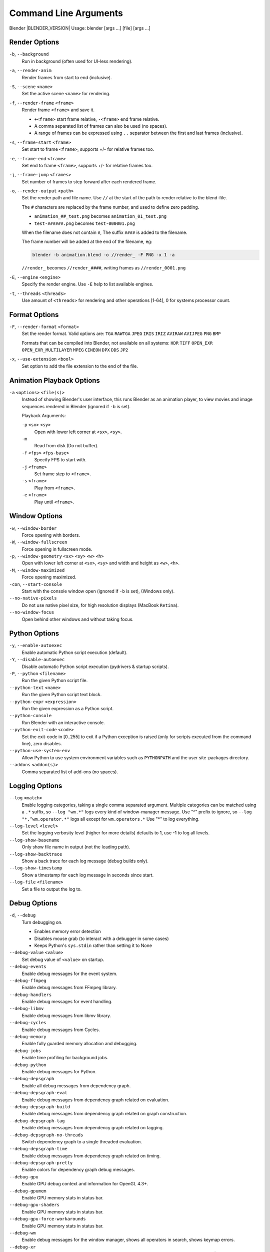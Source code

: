 .. DO NOT EDIT THIS FILE, GENERATED BY 'blender_help_extract.py'


   CHANGES TO THIS FILE MUST BE MADE IN BLENDER'S SOURCE CODE, SEE:
   https://developer.blender.org/diffusion/B/browse/master/source/creator/creator_args.c

.. _command_line-args:

**********************
Command Line Arguments
**********************


Blender |BLENDER_VERSION|
Usage: blender [args ...] [file] [args ...]


Render Options
==============

``-b``, ``--background``
   Run in background (often used for UI-less rendering).
``-a``, ``--render-anim``
   Render frames from start to end (inclusive).
``-S``, ``--scene`` ``<name>``
   Set the active scene ``<name>`` for rendering.
``-f``, ``--render-frame`` ``<frame>``
   Render frame ``<frame>`` and save it.

   * ``+<frame>`` start frame relative, ``-<frame>`` end frame relative.
   * A comma separated list of frames can also be used (no spaces).
   * A range of frames can be expressed using ``..`` separator between the first and last frames (inclusive).

``-s``, ``--frame-start`` ``<frame>``
   Set start to frame ``<frame>``, supports +/- for relative frames too.
``-e``, ``--frame-end`` ``<frame>``
   Set end to frame ``<frame>``, supports +/- for relative frames too.
``-j``, ``--frame-jump`` ``<frames>``
   Set number of frames to step forward after each rendered frame.
``-o``, ``--render-output`` ``<path>``
   Set the render path and file name.
   Use ``//`` at the start of the path to render relative to the blend-file.

   The ``#`` characters are replaced by the frame number, and used to define zero padding.

   * ``animation_##_test.png`` becomes ``animation_01_test.png``
   * ``test-######.png`` becomes ``test-000001.png``

   When the filename does not contain ``#``, The suffix ``####`` is added to the filename.

   The frame number will be added at the end of the filename, eg:

   .. code-block:: sh

      blender -b animation.blend -o //render_ -F PNG -x 1 -a

   ``//render_`` becomes ``//render_####``, writing frames as ``//render_0001.png``
``-E``, ``--engine`` ``<engine>``
   Specify the render engine.
   Use ``-E`` help to list available engines.
``-t``, ``--threads`` ``<threads>``
   Use amount of ``<threads>`` for rendering and other operations
   [1-64], 0 for systems processor count.


Format Options
==============

``-F``, ``--render-format`` ``<format>``
   Set the render format.
   Valid options are:
   ``TGA`` ``RAWTGA`` ``JPEG`` ``IRIS`` ``IRIZ`` ``AVIRAW`` ``AVIJPEG`` ``PNG`` ``BMP``

   Formats that can be compiled into Blender, not available on all systems:
   ``HDR`` ``TIFF`` ``OPEN_EXR`` ``OPEN_EXR_MULTILAYER`` ``MPEG`` ``CINEON`` ``DPX`` ``DDS`` ``JP2``
``-x``, ``--use-extension`` ``<bool>``
   Set option to add the file extension to the end of the file.


Animation Playback Options
==========================

``-a`` ``<options>`` ``<file(s)>``
   Instead of showing Blender's user interface, this runs Blender as an animation player,
   to view movies and image sequences rendered in Blender (ignored if ``-b`` is set).

   Playback Arguments:

   ``-p`` ``<sx>`` ``<sy>``
      Open with lower left corner at ``<sx>``, ``<sy>``.
   ``-m``
      Read from disk (Do not buffer).
   ``-f`` ``<fps>`` ``<fps-base>``
      Specify FPS to start with.
   ``-j`` ``<frame>``
      Set frame step to ``<frame>``.
   ``-s`` ``<frame>``
      Play from ``<frame>``.
   ``-e`` ``<frame>``
      Play until ``<frame>``.


Window Options
==============

``-w``, ``--window-border``
   Force opening with borders.
``-W``, ``--window-fullscreen``
   Force opening in fullscreen mode.
``-p``, ``--window-geometry`` ``<sx>`` ``<sy>`` ``<w>`` ``<h>``
   Open with lower left corner at ``<sx>``, ``<sy>`` and width and height as ``<w>``, ``<h>``.
``-M``, ``--window-maximized``
   Force opening maximized.
``-con``, ``--start-console``
   Start with the console window open (ignored if ``-b`` is set), (Windows only).
``--no-native-pixels``
   Do not use native pixel size, for high resolution displays (MacBook ``Retina``).
``--no-window-focus``
   Open behind other windows and without taking focus.


Python Options
==============

``-y``, ``--enable-autoexec``
   Enable automatic Python script execution (default).
``-Y``, ``--disable-autoexec``
   Disable automatic Python script execution (pydrivers & startup scripts).

``-P``, ``--python`` ``<filename>``
   Run the given Python script file.
``--python-text`` ``<name>``
   Run the given Python script text block.
``--python-expr`` ``<expression>``
   Run the given expression as a Python script.
``--python-console``
   Run Blender with an interactive console.
``--python-exit-code`` ``<code>``
   Set the exit-code in [0..255] to exit if a Python exception is raised
   (only for scripts executed from the command line), zero disables.
``--python-use-system-env``
   Allow Python to use system environment variables such as ``PYTHONPATH`` and the user site-packages directory.
``--addons`` ``<addon(s)>``
   Comma separated list of add-ons (no spaces).


Logging Options
===============

``--log`` ``<match>``
   Enable logging categories, taking a single comma separated argument.
   Multiple categories can be matched using a ``.*`` suffix,
   so ``--log "wm.*"`` logs every kind of window-manager message.
   Use "^" prefix to ignore, so ``--log "*,^wm.operator.*"`` logs all except for ``wm.operators.*``
   Use "*" to log everything.
``--log-level`` ``<level>``
   Set the logging verbosity level (higher for more details) defaults to 1,
   use -1 to log all levels.
``--log-show-basename``
   Only show file name in output (not the leading path).
``--log-show-backtrace``
   Show a back trace for each log message (debug builds only).
``--log-show-timestamp``
   Show a timestamp for each log message in seconds since start.
``--log-file`` ``<filename>``
   Set a file to output the log to.


Debug Options
=============

``-d``, ``--debug``
   Turn debugging on.

   * Enables memory error detection
   * Disables mouse grab (to interact with a debugger in some cases)
   * Keeps Python's ``sys.stdin`` rather than setting it to None
``--debug-value`` ``<value>``
   Set debug value of ``<value>`` on startup.

``--debug-events``
   Enable debug messages for the event system.
``--debug-ffmpeg``
   Enable debug messages from FFmpeg library.
``--debug-handlers``
   Enable debug messages for event handling.
``--debug-libmv``
   Enable debug messages from libmv library.
``--debug-cycles``
   Enable debug messages from Cycles.
``--debug-memory``
   Enable fully guarded memory allocation and debugging.
``--debug-jobs``
   Enable time profiling for background jobs.
``--debug-python``
   Enable debug messages for Python.
``--debug-depsgraph``
   Enable all debug messages from dependency graph.
``--debug-depsgraph-eval``
   Enable debug messages from dependency graph related on evaluation.
``--debug-depsgraph-build``
   Enable debug messages from dependency graph related on graph construction.
``--debug-depsgraph-tag``
   Enable debug messages from dependency graph related on tagging.
``--debug-depsgraph-no-threads``
   Switch dependency graph to a single threaded evaluation.
``--debug-depsgraph-time``
   Enable debug messages from dependency graph related on timing.
``--debug-depsgraph-pretty``
   Enable colors for dependency graph debug messages.
``--debug-gpu``
   Enable GPU debug context and information for OpenGL 4.3+.
``--debug-gpumem``
   Enable GPU memory stats in status bar.
``--debug-gpu-shaders``
   Enable GPU memory stats in status bar.
``--debug-gpu-force-workarounds``
   Enable GPU memory stats in status bar.
``--debug-wm``
   Enable debug messages for the window manager, shows all operators in search, shows keymap errors.
``--debug-xr``
   Enable debug messages for virtual reality contexts.
   Enables the OpenXR API validation layer, (OpenXR) debug messages and general information prints.
``--debug-xr-time``
   Enable debug messages for virtual reality frame rendering times.
``--debug-all``
   Enable all debug messages.
``--debug-io``
   Enable debug messages for I/O (Collada, ...).

``--debug-fpe``
   Enable floating point exceptions.
``--disable-crash-handler``
   Disable the crash handler.
``--disable-abort-handler``
   Disable the abort handler.


Misc Options
============

``--app-template`` ``<template>``
   Set the application template (matching the directory name), use ``default`` for none.
``--factory-startup``
   Skip reading the startup.blend in the users home directory.
``--disable-library-override``
   Disable Library Override features in the UI.
``--enable-event-simulate``
   Enable event simulation testing feature ``bpy.types.Window.event_simulate``.

``--env-system-datafiles``
   Set the ``BLENDER_SYSTEM_DATAFILES`` environment variable.
``--env-system-scripts``
   Set the ``BLENDER_SYSTEM_SCRIPTS`` environment variable.
``--env-system-python``
   Set the ``BLENDER_SYSTEM_PYTHON`` environment variable.

``-noaudio``
   Force sound system to None.
``-setaudio``
   Force sound system to a specific device.
   ``NULL`` ``SDL`` ``OPENAL`` ``JACK``.

``-h``, ``--help``
   Print this help text and exit.
``-R``
   Register blend-file extension, then exit (Windows only).
``-r``
   Silently register blend-file extension, then exit (Windows only).
``-v``, ``--version``
   Print Blender version and exit.
``--``
   End option processing, following arguments passed unchanged. Access via Python's ``sys.argv``.


Other Options
=============

``/?``
   Print this help text and exit (windows only).
``--debug-freestyle``
   Enable debug messages for Freestyle.
``--debug-ghost``
   Enable debug messages for event handling.
``--verbose`` ``<verbose>``
   Set the logging verbosity level for debug messages that support it.


Argument Parsing
================

Arguments must be separated by white space, eg:

.. code-block:: sh

   blender -ba test.blend

...will exit since ``-ba`` is an unknown argument.


Argument Order
==============

Arguments are executed in the order they are given. eg:

.. code-block:: sh

   blender --background test.blend --render-frame 1 --render-output '/tmp'

...will not render to ``/tmp`` because ``--render-frame 1`` renders before the output path is set.

.. code-block:: sh

   blender --background --render-output /tmp test.blend --render-frame 1

...will not render to ``/tmp`` because loading the blend-file overwrites the render output that was set.

.. code-block:: sh

   blender --background test.blend --render-output /tmp --render-frame 1

...works as expected.


Environment Variables
=====================

:BLENDER_USER_CONFIG:      Directory for user configuration files.
:BLENDER_USER_SCRIPTS:     Directory for user scripts.
:BLENDER_SYSTEM_SCRIPTS:   Directory for system wide scripts.
:BLENDER_USER_DATAFILES:   Directory for user data files (icons, translations, ..).
:BLENDER_SYSTEM_DATAFILES: Directory for system wide data files.
:BLENDER_SYSTEM_PYTHON:    Directory for system Python libraries.
:TEMP:                     Store temporary files here.
:TMP: or $TMPDIR           Store temporary files here.
:SDL_AUDIODRIVER:          LibSDL audio driver - alsa, esd, dma.
:PYTHONHOME:               Path to the Python directory, eg. /usr/lib/python.
